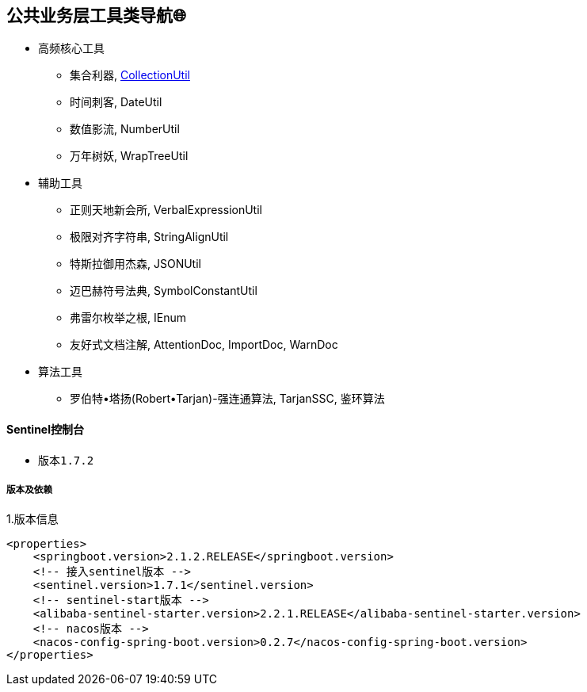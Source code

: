== 公共业务层工具类导航🌐

- 高频核心工具
* 集合利器, link:/spring-cloud-starter-d8ger-common-util/src/main/java/com/xyz/caofancpu/core/CollectionUtil.java[CollectionUtil]
* 时间刺客, DateUtil
* 数值影流, NumberUtil
* 万年树妖, WrapTreeUtil
- 辅助工具
* 正则天地新会所, VerbalExpressionUtil
* 极限对齐字符串, StringAlignUtil
* 特斯拉御用杰森, JSONUtil
* 迈巴赫符号法典, SymbolConstantUtil
* 弗雷尔枚举之根, IEnum
* 友好式文档注解, AttentionDoc, ImportDoc, WarnDoc
- 算法工具
* 罗伯特•塔扬(Robert•Tarjan)-强连通算法, TarjanSSC, 鉴环算法

==== Sentinel控制台

* 版本``1.7.2``

===== 版本及依赖

.1.版本信息
[source,xml]
----
<properties>
    <springboot.version>2.1.2.RELEASE</springboot.version>
    <!-- 接入sentinel版本 -->
    <sentinel.version>1.7.1</sentinel.version>
    <!-- sentinel-start版本 -->
    <alibaba-sentinel-starter.version>2.2.1.RELEASE</alibaba-sentinel-starter.version>
    <!-- nacos版本 -->
    <nacos-config-spring-boot.version>0.2.7</nacos-config-spring-boot.version>
</properties>
----















